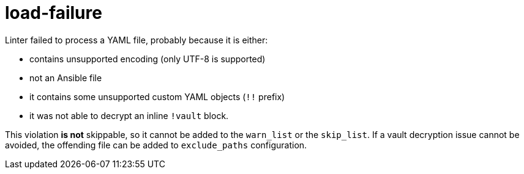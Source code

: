 = load-failure

Linter failed to process a YAML file, probably because it is either:

* contains unsupported encoding (only UTF-8 is supported)
* not an Ansible file
* it contains some unsupported custom YAML objects (`!!` prefix)
* it was not able to decrypt an inline `!vault` block.

This violation *is not* skippable, so it cannot be added to the `warn_list`
or the `skip_list`. If a vault decryption issue cannot be avoided, the
offending file can be added to `exclude_paths` configuration.
